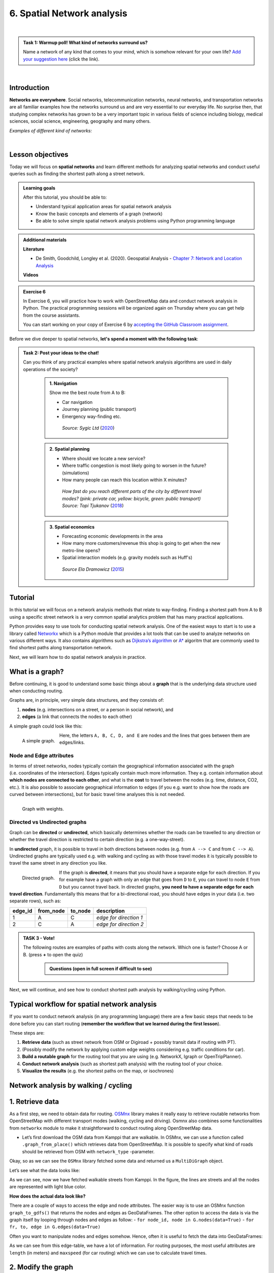 6. Spatial Network analysis
===========================

.. image:: https://img.shields.io/badge/Interact-Run%20the%20codes%20in%20browser-orange.svg
    :target: https://mybinder.org/v2/gh/HTenkanen/AISA/master?urlpath=lab/tree/sources/notebooks/spatial_network_analysis.ipynb

|

.. admonition:: Task 1: Warmup poll! What kind of networks surround us?

    Name a network of any kind that comes to your mind, which is somehow relevant for your own life?
    `Add your suggestion here <https://presemo.aalto.fi/sds>`__ (click the link).

|

Introduction
------------

**Networks are everywhere**. Social networks, telecommunication networks, neural networks, and transportation networks
are all familiar examples how the networks surround us and are very essential to our everyday life. No surprise then,
that studying complex networks has grown to be a very important topic in various fields of science including biology, medical sciences,
social science, engineering, geography and many others.

*Examples of different kind of networks:*

.. raw:: html

    <iframe src="https://docs.google.com/presentation/d/e/2PACX-1vQa8mUSXktDN0-PN22ohMps6oTxfLHLjly6ewhvcAAJm37dO9NNW8BHVy4oMe8sKIorNWOZJLM5dVf7/embed?start=false&loop=false&delayms=3000" frameborder="0" width="700" height="420" allowfullscreen="true" mozallowfullscreen="true" webkitallowfullscreen="true"></iframe>

|

Lesson objectives
-----------------

Today we will focus on **spatial networks** and learn different methods for analyzing
spatial networks and conduct useful queries such as finding the shortest path along a street network.

.. admonition:: Learning goals
   :name: hint

   After this tutorial, you should be able to:

   - Understand typical application areas for spatial network analysis
   - Know the basic concepts and elements of a graph (network)
   - Be able to solve simple spatial network analysis problems using Python programming language

.. admonition:: Additional materials
   :name: hint

   .. container:: toggle

        **Literature**

        - De Smith, Goodchild, Longley et al. (2020). Geospatial Analysis - `Chapter 7: Network and Location Analysis <https://www.spatialanalysisonline.com/HTML/index.html?network_and_location_analysis.htm>`__

        **Videos**

        .. raw:: html

            <iframe width="560" height="315" src="https://www.youtube.com/embed/ZHr0Ch6KRSM" frameborder="0" allow="accelerometer; autoplay; encrypted-media; gyroscope; picture-in-picture" allowfullscreen></iframe>

.. admonition:: Exercise 6
   :name: hint

   .. container:: toggle

        In Exercise 6, you will practice how to work with OpenStreetMap data and conduct network analysis in Python.
        The practical programming sessions will be organized again on Thursday where you can get help from the course assistants.

        You can start working on your copy of Exercise 6 by `accepting the GitHub Classroom assignment <https://classroom.github.com/a/8LP9voLx>`__.

Before we dive deeper to spatial networks, **let's spend a moment with the following task**:

.. admonition:: Task 2: Post your ideas to the chat!
   :name: important

   Can you think of any practical examples where spatial network analysis algorithms are used in daily operations of the society?

    .. container:: toggle

        .. admonition:: 1. Navigation

            Show me the best route from A to B:

            - Car navigation
            - Journey planning (public transport)
            - Emergency way-finding etc.

            .. figure:: img/navigator.gif

                *Source: Sygic Ltd* (`2020 <https://www.sygic.com/blog/2017/introducing-new-gps-navigation-feature-real-view-navigation>`__)


        .. admonition:: 2. Spatial planning

            - Where should we locate a new service?
            - Where traffic congestion is most likely going to worsen in the future? (simulations)
            - How many people can reach this location within X minutes?

            .. figure:: img/travel_time_isochrones.gif

                *How fast do you reach different parts of the city by different travel modes? (pink: private car, yellow: bicycle, green: public transport) Source: Topi Tjukanov* (`2018 <https://tjukanov.org/accessibility-fireworks>`__)

        .. admonition:: 3. Spatial economics

            - Forecasting economic developments in the area
            - How many more customers/revenue this shop is going to get when the new metro-line opens?
            - Spatial interaction models (e.g. gravity models such as Huff's)

            .. figure:: img/Huffs_model.jpg

                 *Source Ela Dramowicz* (`2015 <https://www.directionsmag.com/article/3207>`__)


Tutorial
--------

In this tutorial we will focus on a network analysis methods that relate to way-finding.
Finding a shortest path from A to B using a specific street network is a very common spatial analytics
problem that has many practical applications.

Python provides easy to use tools for conducting spatial network analysis.
One of the easiest ways to start is to use a library
called `Networkx <https://networkx.github.io/documentation/stable/>`__
which is a Python module that provides a lot tools that can be used to
analyze networks on various different ways. It also contains algorithms
such as `Dijkstra’s
algorithm <https://networkx.github.io/documentation/networkx-1.10/reference/generated/networkx.algorithms.shortest_paths.weighted.single_source_dijkstra.html#networkx.algorithms.shortest_paths.weighted.single_source_dijkstra>`__
or
`A\* <https://networkx.github.io/documentation/networkx-1.10/reference/generated/networkx.algorithms.shortest_paths.astar.astar_path.html#networkx.algorithms.shortest_paths.astar.astar_path>`__
algoritm that are commonly used to find shortest paths along
transportation network.

Next, we will learn how to do spatial network analysis in practice.

What is a graph?
----------------

Before continuing, it is good to understand some basic things about a
**graph** that is the underlying data structure used when conducting
routing.

Graphs are, in principle, very simple data structures, and they consists
of:

1. **nodes** (e.g. intersections on a street, or a person in social
   network), and
2. **edges** (a link that connects the nodes to each other)

A simple graph could look like this:

.. figure:: img/graph_elements.png
   :alt: A simple graph.
   :width: 70%
   :align: left

   A simple graph.

Here, the letters ``A, B, C, D, and E`` are nodes and the lines that
goes between them are edges/links.

Node and Edge attributes
~~~~~~~~~~~~~~~~~~~~~~~~

In terms of street networks, nodes typically contain the geographical
information associated with the graph (i.e. coordinates of the
intersection). Edges typically contain much more information. They
e.g. contain information about **which nodes are connected to each
other**, and what is the **cost** to travel between the nodes
(e.g. time, distance, CO2, etc.). It is also possible to associate
geographical information to edges (if you e.g. want to show how the
roads are curved between intersections), but for basic travel time
analyses this is not needed.

.. figure:: img/graph_weights.png
   :alt: Graph with weights.
   :width: 70%
   :align: left

   Graph with weights.

Directed vs Undirected graphs
~~~~~~~~~~~~~~~~~~~~~~~~~~~~~

Graph can be **directed** or **undirected**, which basically determines
whether the roads can be travelled to any direction or whether the
travel direction is restricted to certain direction (e.g. a
one-way-street).

In **undirected** graph, it is possible to travel in both directions
between nodes (e.g. from ``A --> C`` and from ``C --> A``). Undirected
graphs are typically used e.g. with walking and cycling as with those
travel modes it is typically possible to travel the same street in any
direction you like.

.. figure:: img/directed_graph.png
   :alt: Directed graph.
   :width: 70%
   :align: left

   Directed graph.

If the graph is **directed**, it means that you should have a separate
edge for each direction. If you for example have a graph with only an
edge that goes from ``D`` to ``E``, you can travel to node ``E`` from
``D`` but you cannot travel back. In directed graphs, **you need to have
a separate edge for each travel direction**. Fundamentally this means
that for a bi-directional road, you should have edges in your data
(i.e. two separate rows), such as:

======= ========= ======= ======================
edge_id from_node to_node description
======= ========= ======= ======================
1       A         C       *edge for direction 1*
2       C         A       *edge for direction 2*
======= ========= ======= ======================

.. admonition:: TASK 3 - Vote!
   :name: note

   The following routes are examples of paths with costs along the network. Which one is faster? Choose A or B.
   (press **+** to open the quiz)


    .. container:: toggle

        .. admonition:: Questions (open in full screen if difficult to see)

            .. raw:: html


               <iframe src="https://docs.google.com/presentation/d/e/2PACX-1vTy8ChevvieeNwA8z7JtTEpKpR6Lt_vl2g-lf3qBZQaYv-jRSE_KIrkZmGl7PVfg0Uz-ZEbfVZc0Rzt/embed?start=false&loop=false&delayms=3000" frameborder="0" width="550" height="350" allowfullscreen="true" mozallowfullscreen="true" webkitallowfullscreen="true"></iframe>


Next, we will continue, and see how to conduct shortest path analysis by walking/cycling using Python.

Typical workflow for spatial network analysis
---------------------------------------------

If you want to conduct network analysis (in any programming language)
there are a few basic steps that needs to be done before you can start
routing (**remember the workflow that we learned during the first lesson**).

These steps are:

1. **Retrieve data** (such as street network from OSM or Digiroad +
   possibly transit data if routing with PT).
2. (Possibly modify the network by applying custom edge weights
   considering e.g. traffic conditions for car).
3. **Build a routable graph** for the routing tool that you are using
   (e.g. NetworkX, Igraph or OpenTripPlanner).
4. **Conduct network analysis** (such as shortest path analysis) with
   the routing tool of your choice.
5. **Visualize the results** (e.g. the shortest paths on the map, or isochrones)

Network analysis by walking / cycling
-------------------------------------

1. Retrieve data
----------------

As a first step, we need to obtain data for routing.
`OSMnx <https://github.com/gboeing/osmnx>`__ library makes it really
easy to retrieve routable networks from OpenStreetMap with different
transport modes (walking, cycling and driving). Osmnx also combines some
functionalities from ``networkx`` module to make it straightforward to
conduct routing along OpenStreetMap data.

-  Let’s first download the OSM data from Kamppi that are walkable. In
   OSMnx, we can use a function called ``.graph_from_place()`` which
   retrieves data from OpenStreetMap. It is possible to specify what
   kind of roads should be retrieved from OSM with ``network_type``
   -parameter.

.. jupyter-execute::
    :raises:


    import osmnx as ox
    import geopandas as gpd
    import networkx as nx
    from shapely.geometry import Point

    # The place where you want to retrieve the data
    # OSMnx uses Nominatim/OverPass API to retrieve the data
    # You can check that your place name is valid from: https://nominatim.openstreetmap.org/
    place = "Kamppi, Helsinki, Finland"

    # Retrieve pedestrian data
    kamppi = ox.gdf_from_place(place)
    G = ox.graph_from_place(place, network_type='walk')

    # What did we retrieve?
    G

Okay, so as we can see the ``OSMnx`` library fetched some data and
returned us a ``MultiDiGraph`` object.

Let’s see what the data looks like:

.. jupyter-execute::
    :raises:


    fig, ax = ox.plot_graph(G)

As we can see, now we have fetched walkable streets from Kamppi. In the
figure, the lines are streets and all the nodes are represented with
light blue color.

**How does the actual data look like?**

There are a couple of ways to access the edge and node attributes. The
easier way is to use an OSMnx function ``graph_to_gdfs()`` that returns
the nodes and edges as GeoDataFrames. The other option to access the
data is via the graph itself by looping through nodes and edges as
follow: - ``for node_id, node in G.nodes(data=True)`` -
``for fr, to, edge in G.edges(data=True)``

Often you want to manipulate nodes and edges somehow. Hence, often it is
useful to fetch the data into GeoDataFrames:

.. jupyter-execute::
    :raises:


    nodes, edges = ox.graph_to_gdfs(G, nodes=True, edges=True)  # you can flag whether you want to e.g. exclude nodes

.. jupyter-execute::
    :raises:


    # Check the first rows of the nodes
    nodes.head()

.. jupyter-execute::
    :raises:


    # First rows of the edges
    edges.head()

As we can see from this edge-table, we have a lot of information. For
routing purposes, the most useful attributes are ``length`` (in meters)
and ``maxspeed`` (for car routing) which we can use to calculate travel
times.

2. Modify the graph
-------------------

Let’s next modify the data in our graph, so that we can conduct the
shortest path search based on travel time.

In this case, we specify that the **walking speed is a static 4.5 kmph**
and **cycling speed is 19 kmph**. We will calculate the cost of travel
(time) for each road segment (i.e. edge) into a new column ``walk_t``
that we can later use as a weight variable in routing (also known as
impedance or cost).

.. jupyter-execute::
    :raises:


    # Calculate the time (in seconds) it takes to walk through road segments
    walk_speed = 4.5  # kmph
    edges['walk_t'] = (( edges['length'] / (walk_speed*1000) ) * 60 * 60).round(1)

    # Do the same for cycling
    cycling_speed = 19  # kmph
    edges['bike_t'] = (( edges['length'] / (cycling_speed*1000) ) * 60 * 60).round(1)

    # Let's check what we got
    edges[['length', 'walk_t', 'bike_t']].head()

3. Build graph
--------------

Now as we have calculated the travel time for our edges. We still need
to convert our nodes and edges back to a NetworkX graph, so that we can
start using it for routing. When using OSM data fetched with OSMnx this
can be done easily with function ``ox.gdfs_to_graph()``. Notice that
this **only works when using OSMnx library**, we will later see in
detail how the graphs are built from scratch which enables you to
customize them.

-  Let’s build the graph with OSMnx:

.. jupyter-execute::
    :raises:


    G = ox.gdfs_to_graph(gdf_nodes=nodes, gdf_edges=edges)
    type(G)

Okay, now we have converted our data back into a NetworkX graph. Let’s
ensure that our new edge attribute really exists:

.. jupyter-execute::
    :raises:


    # Check only the first row from edges
    for fr, to, edge in G.edges(data=True):
        print(edge)
        break

Great, as we can see now we have a new edge attribute in our graph that
we can use for routing.

4. Routing with NetworkX
------------------------

Now we have everything we need to start routing with NetworkX (by
walking and cycling). But first, let’s again go through some basics
about routing.

Basic logic in routing
~~~~~~~~~~~~~~~~~~~~~~

Most (if not all) routing algorithms work more or less in a similar
manner. The basic steps for finding an optimal route from A to B, is to:
1. Find the nearest node for origin location \* (+ get info about its
node-id and distance between origin and node) 2. Find the nearest node
for destination location \* (+ get info about its node-id and distance
between origin and node) 3. Use a routing algorithm to find the shortest
path between A and B 4. Retrieve edge attributes for the given route(s)
and summarize them (can be distance, time, CO2, or whatever)

\* in more advanced implementations you might search for the closest
edge

This same logic should be applied always when searching for an optimal
route between a single origin to a single destination, or when
calculating one-to-many -type of routing queries (producing e.g. travel
time matrices).

Find the optimal route between two locations
~~~~~~~~~~~~~~~~~~~~~~~~~~~~~~~~~~~~~~~~~~~~

Next, we will learn how to find the shortest path between two locations
using
`Dijkstra’s <https://en.wikipedia.org/wiki/Dijkstra%27s_algorithm>`__
algorithm.

First, let’s find the closest nodes for two locations that are located
in the area. OSMnx provides a handly function for geocoding an address
``ox.geocode()``. We can use that to retrieve the x and y coordinates of
our origin and destination.

.. jupyter-execute::
    :raises:


    # OSM data is in WGS84 so typically we need to use lat/lon coordinates when searching for the closest node

    # Origin
    orig_address = "Kalevankatu 16, Helsinki"
    orig_y, orig_x = ox.geocode(orig_address)  # notice the coordinate order (y, x)!

    # Destination
    dest_address = "Ruoholahdenkatu 24, Helsinki"
    dest_y, dest_x = ox.geocode(dest_address)

    print("Origin coords:", orig_x, orig_y)
    print("Destination coords:", dest_x, dest_y)

Okay, now we have coordinates for our origin and destination.

Find the nearest nodes
~~~~~~~~~~~~~~~~~~~~~~

Next, we need to find the closest nodes from the graph for both of our
locations. For calculating the closest point we use here ``'haversine'``
formula to get the distance in meters (with ``return_dist=True``).

.. jupyter-execute::
    :raises:


    # 1. Find the closest nodes for origin and destination
    orig_node_id, dist_to_orig = ox.get_nearest_node(G, point=(orig_y, orig_x), method='haversine', return_dist=True)
    dest_node_id, dist_to_dest = ox.get_nearest_node(G, point=(dest_y, dest_x), method='haversine', return_dist=True)

    print("Origin node-id:", orig_node_id, "and distance:", dist_to_orig, "meters.")
    print("Destination node-id:", dest_node_id, "and distance:", dist_to_dest, "meters.")

Now we are ready to start the actual routing with NetworkX.

Find the fastest route by walking / cycling
~~~~~~~~~~~~~~~~~~~~~~~~~~~~~~~~~~~~~~~~~~~

Now we can do the routing and find the shortest path between the origin
and target locations by using the ``dijkstra_path()`` function of
NetworkX. For getting only the cumulative cost of the trip, we can
directly use a function ``dijkstra_path_length()`` that returns the
travel time without the actual path.

With ``weight`` -parameter we can specify the attribute that we want to
use as cost/impedance. We have now three possible weight attributes
available: ``'length'``, ``'walk_t'`` and ``'bike_t'``.

-  Let’s first calculate the routes between locations by walking and
   cycling, and also retrieve the travel times

.. jupyter-execute::
    :raises:


    import networkx as nx
    # Calculate the paths by walking and cycling
    walk_path = nx.dijkstra_path(G, source=orig_node_id, target=dest_node_id, weight='walk_t')
    bike_path = nx.dijkstra_path(G, source=orig_node_id, target=dest_node_id, weight='bike_t')

    # Get also the actual travel times (summarize)
    walk_t = nx.dijkstra_path_length(G, source=orig_node_id, target=dest_node_id, weight='walk_t')
    bike_t = nx.dijkstra_path_length(G, source=orig_node_id, target=dest_node_id, weight='bike_t')


Okay, that was it! Let’s now see what we got as results by visualizing
the results.

5. Visualize the results
------------------------

For visualization purposes, we can use a handy function again from OSMnx
called ``ox.plot_graph_route()`` (for static) or
``ox.plot_route_folium()`` (for interactive plot).

-  Let’s first make static maps

.. jupyter-execute::
    :raises:


    # Walking
    fig, ax = ox.plot_graph_route(G, walk_path)

    # Add the travel time as title
    ax.set_xlabel("Walk time {t: .1f} minutes.".format(t=walk_t/60))

.. jupyter-execute::
    :raises:


    # Cycling
    fig, ax = ox.plot_graph_route(G, bike_path)

    # Add the travel time as title
    ax.set_xlabel("Cycling time {t: .1f} minutes.".format(t=bike_t/60))

Great! Now we have successfully found the optimal route between our
origin and destination and we also have estimates about the travel time
that it takes to travel between the locations by walking and cycling. As
we can see, the route for both travel modes is exactly the same which is
natural, as the only thing that changed here was the constant travel
speed.

-  Let’s still finally see an example how you can plot a nice
   interactive map out of our results with OSMnx:

.. jupyter-execute::
    :raises:


    ox.plot_route_folium(G, walk_path, popup_attribute='walk_t')

Calculate travel times from one to many locations
-------------------------------------------------

When trying to understand the accessibility of a specific location, you
typically want to look at travel times between multiple locations
(one-to-many) or use isochrones (travel time contours).

-  Let’s see how we can calculate travel times from the origin node, to
   all other nodes in our graph using NetworkX function
   ``single_source_dijkstra_path_length()``:

.. jupyter-execute::
    :raises:

    # Calculate walk travel times originating from one location
    walk_times = nx.single_source_dijkstra_path_length(G, source=orig_node_id, weight='walk_t')

.. code:: ipython3

    # What did we get?
    walk_times

    {298372995: 0,
     310042886: 4.3,
     298372997: 4.8,
     1377211668: 9.1,
     298372992: 10.1,
     298372994: 10.5,
     298372999: 14.6,
     298373001: 15.0,
     298275980: 20.4,
     1008235033: 58.6,
     298275990: 61.6,
     298275993: 63.1,
    ...
    }

As we can see, the result is a dictionary where we have the **node_id**
as keys and the **travel time** as values.

For visualizing this information, we need to join this data with the
nodes. For doing this, we can first convert the result to DataFrame and
then we can easily merge the information with the nodes GeoDataFrame.

.. jupyter-execute::
    :raises:


    import pandas as pd
    # Convert to DataFrame and add column names
    walk_times_df = pd.DataFrame([list(walk_times.keys()), list(walk_times.values())]).T
    walk_times_df.columns = ['node_id', 'walk_t']

    # What do we have now?
    walk_times_df.head()

Great! Now we have the travel times **from origin** to all other nodes
in the graph.

-  Let’s finally merge the data with the nodes GeoDataFrame and
   visualize the results

.. jupyter-execute::
    :raises:


    # Check the nodes
    nodes.head()

As we can see, the ``node_id`` in the nodes GeoDataFrame can be found
from the ``index`` of the gdf as well as from the column ``osmid``.

-  Let’s merge these two datasets:

.. jupyter-execute::
    :raises:


    # Merge the datasets
    nodes = nodes.merge(walk_times_df, left_on='osmid', right_on='node_id')

    # Check
    nodes.head()

Okay, now we have also the travel times associated for each node.

-  Let’s visualize this:

.. jupyter-execute::
    :raises:


    %matplotlib inline

    # Make a GeoDataFrame for the origin point so that we can visualize it
    orig = gpd.GeoDataFrame({'geometry': [Point(orig_x, orig_y)]}, index=[0], crs={'init': 'epsg:4326'})

    # Plot the results with edges and the origin point (green)
    ax = edges.plot(lw=0.5, color='gray', zorder=0, figsize=(10,10))
    ax = nodes.plot('walk_t', ax=ax, cmap='RdYlBu', scheme='natural_breaks', k=5, markersize=30, legend=True)
    ax = orig.plot(ax=ax, markersize=100, color='green')

    # Adjust axis
    ax.set_xlim([24.92, 24.945])
    ax.set_ylim([60.160, 60.170])

Okay, as we can see now we have quickly calculated the travel times for
each node in the graph using a single call.

If you would have for example a predefined grid, you could find the
nearest node for each grid centroid to produce a more matrix-like
result.

Alternative approach - Ego graph
~~~~~~~~~~~~~~~~~~~~~~~~~~~~~~~~

Alternatively, it is possible to directly set a specific time limit and
restrict **how long the graph is travelled** from the origin, and return
that subgraph for the user.

-  Let’s see an example:

.. jupyter-execute::
    :raises:


    # Take a subgraph until 4 minutes by walking (240 seconds)
    subgraph = nx.ego_graph(G, n=orig_node_id, radius=240, distance='walk_t')
    fig, ax = ox.plot_graph(subgraph)

As we can see, with this approach we can retrieve a partial graph that
we could for example visualize with different colors, or e.g. subset the
extent of our accessibility analysis to cover only specific range from
the source.


.. raw:: html

    <script src="https://hypothes.is/embed.js" async> </script>
